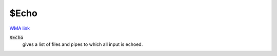 $Echo
=====

`WMA link <https://reference.wolfram.com/language/ref/Echo_.html>`_


:code:`$Echo`
    gives a list of files and pipes to which all input is echoed.



